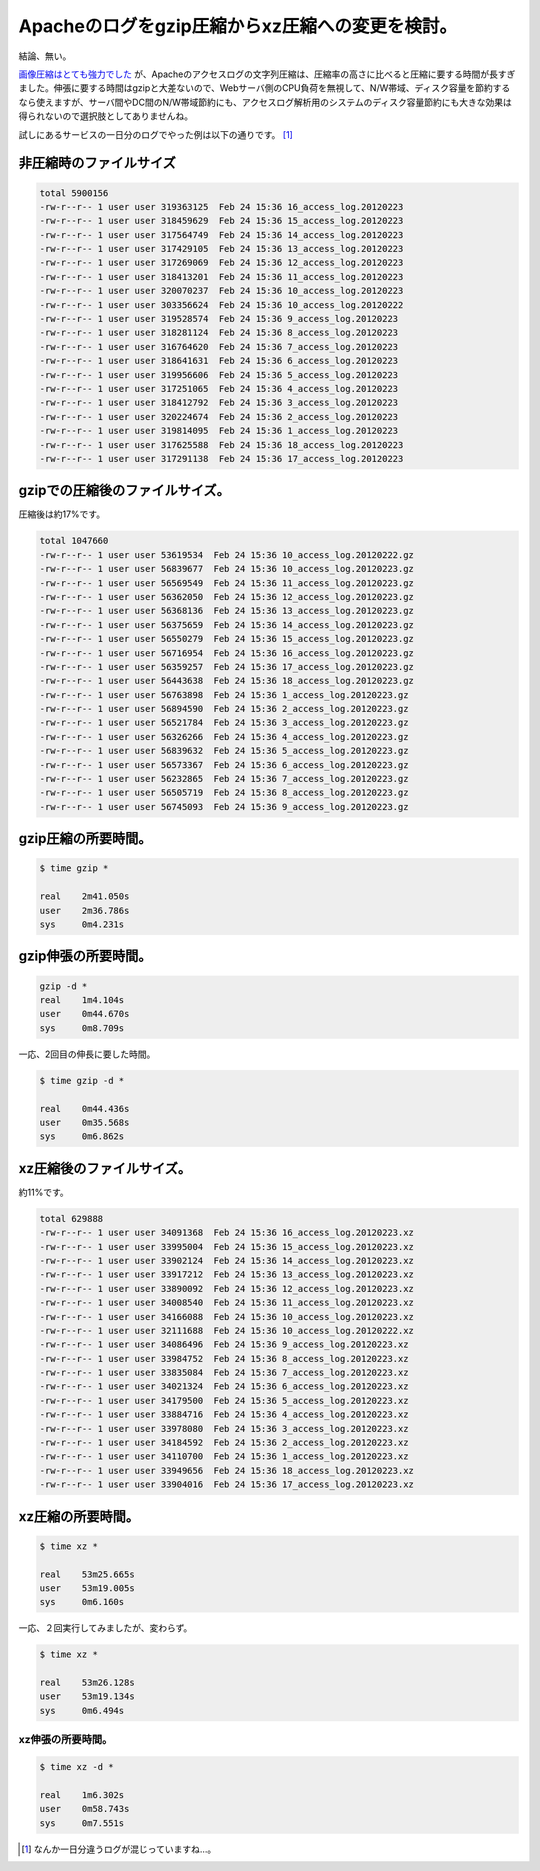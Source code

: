 Apacheのログをgzip圧縮からxz圧縮への変更を検討。
================================================

結論、無い。



`画像圧縮はとても強力でした <http://d.hatena.ne.jp/mkouhei/20120222/1329911304>`_ が、Apacheのアクセスログの文字列圧縮は、圧縮率の高さに比べると圧縮に要する時間が長すぎました。伸張に要する時間はgzipと大差ないので、Webサーバ側のCPU負荷を無視して、N/W帯域、ディスク容量を節約するなら使えますが、サーバ間やDC間のN/W帯域節約にも、アクセスログ解析用のシステムのディスク容量節約にも大きな効果は得られないので選択肢としてありませんね。



試しにあるサービスの一日分のログでやった例は以下の通りです。 [#]_ 




非圧縮時のファイルサイズ
------------------------





.. code-block:: sh


   total 5900156
   -rw-r--r-- 1 user user 319363125  Feb 24 15:36 16_access_log.20120223
   -rw-r--r-- 1 user user 318459629  Feb 24 15:36 15_access_log.20120223
   -rw-r--r-- 1 user user 317564749  Feb 24 15:36 14_access_log.20120223
   -rw-r--r-- 1 user user 317429105  Feb 24 15:36 13_access_log.20120223
   -rw-r--r-- 1 user user 317269069  Feb 24 15:36 12_access_log.20120223
   -rw-r--r-- 1 user user 318413201  Feb 24 15:36 11_access_log.20120223
   -rw-r--r-- 1 user user 320070237  Feb 24 15:36 10_access_log.20120223
   -rw-r--r-- 1 user user 303356624  Feb 24 15:36 10_access_log.20120222
   -rw-r--r-- 1 user user 319528574  Feb 24 15:36 9_access_log.20120223
   -rw-r--r-- 1 user user 318281124  Feb 24 15:36 8_access_log.20120223
   -rw-r--r-- 1 user user 316764620  Feb 24 15:36 7_access_log.20120223
   -rw-r--r-- 1 user user 318641631  Feb 24 15:36 6_access_log.20120223
   -rw-r--r-- 1 user user 319956606  Feb 24 15:36 5_access_log.20120223
   -rw-r--r-- 1 user user 317251065  Feb 24 15:36 4_access_log.20120223
   -rw-r--r-- 1 user user 318412792  Feb 24 15:36 3_access_log.20120223
   -rw-r--r-- 1 user user 320224674  Feb 24 15:36 2_access_log.20120223
   -rw-r--r-- 1 user user 319814095  Feb 24 15:36 1_access_log.20120223
   -rw-r--r-- 1 user user 317625588  Feb 24 15:36 18_access_log.20120223
   -rw-r--r-- 1 user user 317291138  Feb 24 15:36 17_access_log.20120223





gzipでの圧縮後のファイルサイズ。
--------------------------------




圧縮後は約17%です。




.. code-block:: sh


   total 1047660
   -rw-r--r-- 1 user user 53619534  Feb 24 15:36 10_access_log.20120222.gz
   -rw-r--r-- 1 user user 56839677  Feb 24 15:36 10_access_log.20120223.gz
   -rw-r--r-- 1 user user 56569549  Feb 24 15:36 11_access_log.20120223.gz
   -rw-r--r-- 1 user user 56362050  Feb 24 15:36 12_access_log.20120223.gz
   -rw-r--r-- 1 user user 56368136  Feb 24 15:36 13_access_log.20120223.gz
   -rw-r--r-- 1 user user 56375659  Feb 24 15:36 14_access_log.20120223.gz
   -rw-r--r-- 1 user user 56550279  Feb 24 15:36 15_access_log.20120223.gz
   -rw-r--r-- 1 user user 56716954  Feb 24 15:36 16_access_log.20120223.gz
   -rw-r--r-- 1 user user 56359257  Feb 24 15:36 17_access_log.20120223.gz
   -rw-r--r-- 1 user user 56443638  Feb 24 15:36 18_access_log.20120223.gz
   -rw-r--r-- 1 user user 56763898  Feb 24 15:36 1_access_log.20120223.gz
   -rw-r--r-- 1 user user 56894590  Feb 24 15:36 2_access_log.20120223.gz
   -rw-r--r-- 1 user user 56521784  Feb 24 15:36 3_access_log.20120223.gz
   -rw-r--r-- 1 user user 56326266  Feb 24 15:36 4_access_log.20120223.gz
   -rw-r--r-- 1 user user 56839632  Feb 24 15:36 5_access_log.20120223.gz
   -rw-r--r-- 1 user user 56573367  Feb 24 15:36 6_access_log.20120223.gz
   -rw-r--r-- 1 user user 56232865  Feb 24 15:36 7_access_log.20120223.gz
   -rw-r--r-- 1 user user 56505719  Feb 24 15:36 8_access_log.20120223.gz
   -rw-r--r-- 1 user user 56745093  Feb 24 15:36 9_access_log.20120223.gz





gzip圧縮の所要時間。
--------------------





.. code-block:: sh


   $ time gzip *
   
   real    2m41.050s
   user    2m36.786s
   sys     0m4.231s





gzip伸張の所要時間。
--------------------





.. code-block:: sh


   gzip -d *
   real    1m4.104s
   user    0m44.670s
   sys     0m8.709s




一応、2回目の伸長に要した時間。


.. code-block:: sh


   $ time gzip -d *
   
   real    0m44.436s
   user    0m35.568s
   sys     0m6.862s





xz圧縮後のファイルサイズ。
--------------------------




約11%です。




.. code-block:: sh


   total 629888
   -rw-r--r-- 1 user user 34091368  Feb 24 15:36 16_access_log.20120223.xz
   -rw-r--r-- 1 user user 33995004  Feb 24 15:36 15_access_log.20120223.xz
   -rw-r--r-- 1 user user 33902124  Feb 24 15:36 14_access_log.20120223.xz
   -rw-r--r-- 1 user user 33917212  Feb 24 15:36 13_access_log.20120223.xz
   -rw-r--r-- 1 user user 33890092  Feb 24 15:36 12_access_log.20120223.xz
   -rw-r--r-- 1 user user 34008540  Feb 24 15:36 11_access_log.20120223.xz
   -rw-r--r-- 1 user user 34166088  Feb 24 15:36 10_access_log.20120223.xz
   -rw-r--r-- 1 user user 32111688  Feb 24 15:36 10_access_log.20120222.xz
   -rw-r--r-- 1 user user 34086496  Feb 24 15:36 9_access_log.20120223.xz
   -rw-r--r-- 1 user user 33984752  Feb 24 15:36 8_access_log.20120223.xz
   -rw-r--r-- 1 user user 33835084  Feb 24 15:36 7_access_log.20120223.xz
   -rw-r--r-- 1 user user 34021324  Feb 24 15:36 6_access_log.20120223.xz
   -rw-r--r-- 1 user user 34179500  Feb 24 15:36 5_access_log.20120223.xz
   -rw-r--r-- 1 user user 33884716  Feb 24 15:36 4_access_log.20120223.xz
   -rw-r--r-- 1 user user 33978080  Feb 24 15:36 3_access_log.20120223.xz
   -rw-r--r-- 1 user user 34184592  Feb 24 15:36 2_access_log.20120223.xz
   -rw-r--r-- 1 user user 34110700  Feb 24 15:36 1_access_log.20120223.xz
   -rw-r--r-- 1 user user 33949656  Feb 24 15:36 18_access_log.20120223.xz
   -rw-r--r-- 1 user user 33904016  Feb 24 15:36 17_access_log.20120223.xz





xz圧縮の所要時間。
------------------





.. code-block:: sh


   $ time xz *
   
   real    53m25.665s
   user    53m19.005s
   sys     0m6.160s




一応、２回実行してみましたが、変わらず。


.. code-block:: sh


   $ time xz *
   
   real    53m26.128s
   user    53m19.134s
   sys     0m6.494s





xz伸張の所要時間。
^^^^^^^^^^^^^^^^^^





.. code-block:: sh


   $ time xz -d *
   
   real    1m6.302s
   user    0m58.743s
   sys     0m7.551s





.. [#] なんか一日分違うログが混じっていますね…。


.. author:: default
.. categories:: Unix/Linux
.. tags::
.. comments::
